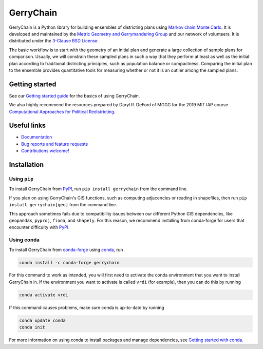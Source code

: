 ==========
GerryChain
==========

.. image:: https://circleci.com/gh/mggg/GerryChain.svg?style=svg
    :target: https://circleci.com/gh/mggg/GerryChain
    :alt: Build Status
.. image:: https://codecov.io/gh/mggg/GerryChain/branch/master/graph/badge.svg
    :target: https://codecov.io/gh/mggg/GerryChain
    :alt: Code Coverage
.. image:: https://readthedocs.org/projects/gerrychain/badge/?version=latest
    :target: https://gerrychain.readthedocs.io/en/latest
    :alt: Documentation Status
.. image:: https://badge.fury.io/py/gerrychain.svg
    :target: https://pypi.org/project/gerrychain/
    :alt: PyPI Package
.. image:: https://img.shields.io/conda/vn/conda-forge/gerrychain.svg?color=%230099cd
    :target: https://anaconda.org/conda-forge/gerrychain
    :alt: conda-forge Package

GerryChain is a Python library for building ensembles of districting plans
using `Markov chain Monte Carlo`_. It is developed and maintained by the
`Metric Geometry and Gerrymandering Group`_ and our network of volunteers.
It is distributed under the `3-Clause BSD License`_.

The basic workflow is to start with the geometry of an initial plan and
generate a large collection of sample plans for comparison. Usually, we
will constrain these sampled plans in such a way that they perform at
least as well as the initial plan according to traditional districting
principles, such as population balance or compactness. Comparing the
initial plan to the ensemble provides quantitative tools for measuring
whether or not it is an outlier among the sampled plans.

.. _`Voting Rights Data Institute`: http://gerrydata.org/
.. _chain: https://github.com/gerrymandr/cfp_mcmc
.. _`Markov chain Monte Carlo`: https://en.wikipedia.org/wiki/Markov_chain_Monte_Carlo
.. _`Metric Geometry and Gerrymandering Group`: https://www.mggg.org/
.. _`3-Clause BSD License`: https://opensource.org/licenses/BSD-3-Clause


Getting started
===============

See our `Getting started guide`_ for the basics of using GerryChain.

.. _`Getting started guide`: https://gerrychain.readthedocs.io/en/latest/user/quickstart.html

We also highly recommend the resources prepared by Daryl R. DeFord of MGGG
for the 2019 MIT IAP course `Computational Approaches for Political Redistricting`_.

.. _`Computational Approaches for Political Redistricting`: https://people.csail.mit.edu/ddeford//CAPR.php


Useful links
============

- `Documentation`_
- `Bug reports and feature requests`_
- `Contributions welcome!`_

.. _`Documentation`: https://gerrychain.readthedocs.io/en/latest/
.. _`Bug reports and feature requests`: https://github.com/mggg/gerrychain/issues
.. _`Contributions welcome!`: https://github.com/mggg/gerrychain/pulls


Installation
============

Using ``pip``
-------------

To install GerryChain from PyPI_, run ``pip install gerrychain`` from
the command line. 

If you plan on using GerryChain's GIS functions, such as computing
adjacencies or reading in shapefiles, then run
``pip install gerrychain[geo]`` from the command line.

This approach sometimes fails due to compatibility issues between our
different Python GIS dependencies, like ``geopandas``, ``pyproj``,
``fiona``, and ``shapely``. For this reason, we recommend installing
from conda-forge for users that encounter difficulty with PyPI_. 

.. _PyPI: https://pypi.org/

Using conda
-------------------------

To install GerryChain from conda-forge_ using conda_, run

.. code-block:: console

    conda install -c conda-forge gerrychain

For this command to work as intended, you will first need to activate
the conda environment that you want to install GerryChain in. If
the environment you want to activate is called ``vrdi`` (for example),
then you can do this by running

.. code-block:: console

    conda activate vrdi

If this command causes problems, make sure conda is up-to-date by
running

.. code-block:: console

    conda update conda
    conda init

For more information on using conda to install packages and manage
dependencies, see `Getting started with conda`_.

.. _`Getting started with conda`: https://conda.io/projects/conda/en/latest/user-guide/getting-started.html
.. _conda: https://conda.io/projects/conda/en/latest/
.. _conda-forge: https://conda-forge.org/

